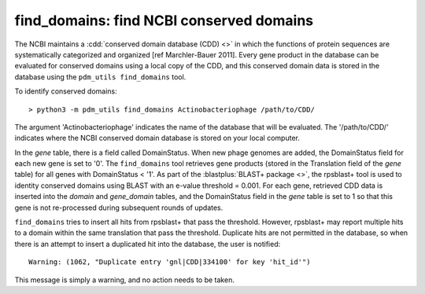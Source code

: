 .. _findcdd:


find_domains: find NCBI conserved domains
=========================================


The NCBI maintains a :cdd:`conserved domain database (CDD) <>` in which the functions of protein sequences are systematically categorized and organized [ref Marchler-Bauer 2011]. Every gene product in the database can be evaluated for conserved domains using a local copy of the CDD, and this conserved domain data is stored in the database using the ``pdm_utils find_domains`` tool.

To identify conserved domains::

    > python3 -m pdm_utils find_domains Actinobacteriophage /path/to/CDD/

The argument 'Actinobacteriophage' indicates the name of the database that will be evaluated. The '/path/to/CDD/' indicates where the NCBI conserved domain database is stored on your local computer.

In the *gene* table, there is a field called DomainStatus. When new phage genomes are added, the DomainStatus field for each new gene is set to '0'. The ``find_domains`` tool retrieves gene products (stored in the Translation field of the *gene* table) for all genes with DomainStatus < '1'. As part of the :blastplus:`BLAST+ package <>`, the rpsblast+ tool is used to identity conserved domains using BLAST with an e-value threshold = 0.001. For each gene, retrieved CDD data is inserted into the *domain* and *gene_domain* tables, and the DomainStatus field in the *gene* table is set to 1 so that this gene is not re-processed during subsequent rounds of updates.

``find_domains`` tries to insert all hits from rpsblast+ that pass the threshold.
However, rpsblast+ may report multiple hits to a domain within the same translation that pass the threshold. Duplicate hits are not permitted in the database, so when there is an attempt to insert a duplicated hit into the database, the user is notified::

    Warning: (1062, "Duplicate entry 'gnl|CDD|334100' for key 'hit_id'")

This message is simply a warning, and no action needs to be taken.
